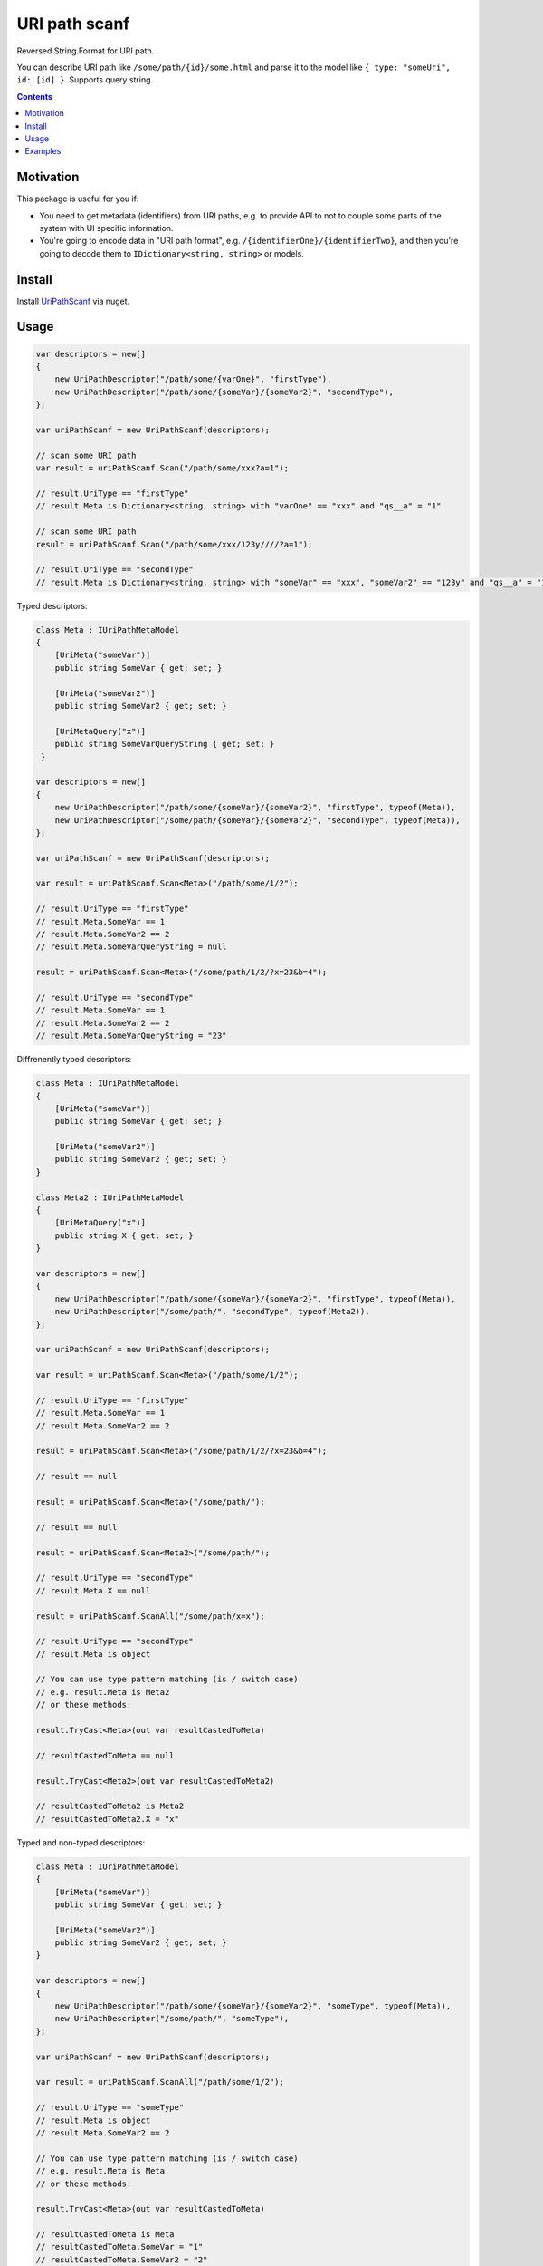 ==============
URI path scanf
==============

.. image:: https://travis-ci.com/DmitryFillo/UriPathScanf.svg?branch=master
     :target: https://travis-ci.com/DmitryFillo/UriPathScanf

Reversed String.Format for URI path.

You can describe URI path like ``/some/path/{id}/some.html`` and parse it to the model like ``{ type: "someUri", id: [id] }``. Supports query string.

.. contents::

Motivation
==========

This package is useful for you if:

* You need to get metadata (identifiers) from URI paths, e.g. to provide API to not to couple some parts of the system with UI specific information.
* You're going to encode data in "URI path format", e.g. ``/{identifierOne}/{identifierTwo}``, and then you're going to decode them to ``IDictionary<string, string>`` or models.

Install
=======

Install `UriPathScanf <https://www.nuget.org/packages/UriPathScanf>`_ via nuget.

Usage
=====

.. code:: c#

  var descriptors = new[]
  {
      new UriPathDescriptor("/path/some/{varOne}", "firstType"),
      new UriPathDescriptor("/path/some/{someVar}/{someVar2}", "secondType"),
  };

  var uriPathScanf = new UriPathScanf(descriptors);

  // scan some URI path
  var result = uriPathScanf.Scan("/path/some/xxx?a=1");
  
  // result.UriType == "firstType"
  // result.Meta is Dictionary<string, string> with "varOne" == "xxx" and "qs__a" = "1" 
  
  // scan some URI path
  result = uriPathScanf.Scan("/path/some/xxx/123y////?a=1");
  
  // result.UriType == "secondType"
  // result.Meta is Dictionary<string, string> with "someVar" == "xxx", "someVar2" == "123y" and "qs__a" = "1" 
  
Typed descriptors:

.. code:: c#

  class Meta : IUriPathMetaModel
  {
      [UriMeta("someVar")]
      public string SomeVar { get; set; }

      [UriMeta("someVar2")]
      public string SomeVar2 { get; set; }

      [UriMetaQuery("x")]
      public string SomeVarQueryString { get; set; }
   }

  var descriptors = new[]
  {
      new UriPathDescriptor("/path/some/{someVar}/{someVar2}", "firstType", typeof(Meta)),
      new UriPathDescriptor("/some/path/{someVar}/{someVar2}", "secondType", typeof(Meta)),
  };

  var uriPathScanf = new UriPathScanf(descriptors);

  var result = uriPathScanf.Scan<Meta>("/path/some/1/2");
  
  // result.UriType == "firstType"
  // result.Meta.SomeVar == 1
  // result.Meta.SomeVar2 == 2
  // result.Meta.SomeVarQueryString = null
  
  result = uriPathScanf.Scan<Meta>("/some/path/1/2/?x=23&b=4");
  
  // result.UriType == "secondType"
  // result.Meta.SomeVar == 1
  // result.Meta.SomeVar2 == 2
  // result.Meta.SomeVarQueryString = "23"
  
Diffrenently typed descriptors:

.. code:: c#

  class Meta : IUriPathMetaModel
  {
      [UriMeta("someVar")]
      public string SomeVar { get; set; }

      [UriMeta("someVar2")]
      public string SomeVar2 { get; set; }
  }
   
  class Meta2 : IUriPathMetaModel
  {
      [UriMetaQuery("x")]
      public string X { get; set; }
  }

  var descriptors = new[]
  {
      new UriPathDescriptor("/path/some/{someVar}/{someVar2}", "firstType", typeof(Meta)),
      new UriPathDescriptor("/some/path/", "secondType", typeof(Meta2)),
  };

  var uriPathScanf = new UriPathScanf(descriptors);

  var result = uriPathScanf.Scan<Meta>("/path/some/1/2");
  
  // result.UriType == "firstType"
  // result.Meta.SomeVar == 1
  // result.Meta.SomeVar2 == 2
  
  result = uriPathScanf.Scan<Meta>("/some/path/1/2/?x=23&b=4");
  
  // result == null
  
  result = uriPathScanf.Scan<Meta>("/some/path/");
  
  // result == null
  
  result = uriPathScanf.Scan<Meta2>("/some/path/");
  
  // result.UriType == "secondType"
  // result.Meta.X == null
  
  result = uriPathScanf.ScanAll("/some/path/x=x");
  
  // result.UriType == "secondType"
  // result.Meta is object
  
  // You can use type pattern matching (is / switch case)
  // e.g. result.Meta is Meta2 
  // or these methods:
  
  result.TryCast<Meta>(out var resultCastedToMeta)
  
  // resultCastedToMeta == null
  
  result.TryCast<Meta2>(out var resultCastedToMeta2) 
  
  // resultCastedToMeta2 is Meta2
  // resultCastedToMeta2.X = "x"
  
Typed and non-typed descriptors:

.. code:: c#

  class Meta : IUriPathMetaModel
  {
      [UriMeta("someVar")]
      public string SomeVar { get; set; }

      [UriMeta("someVar2")]
      public string SomeVar2 { get; set; }
  }

  var descriptors = new[]
  {
      new UriPathDescriptor("/path/some/{someVar}/{someVar2}", "someType", typeof(Meta)),
      new UriPathDescriptor("/some/path/", "someType"),
  };

  var uriPathScanf = new UriPathScanf(descriptors);

  var result = uriPathScanf.ScanAll("/path/some/1/2");
  
  // result.UriType == "someType"
  // result.Meta is object
  // result.Meta.SomeVar2 == 2
    
  // You can use type pattern matching (is / switch case)
  // e.g. result.Meta is Meta
  // or these methods:
  
  result.TryCast<Meta>(out var resultCastedToMeta)
  
  // resultCastedToMeta is Meta
  // resultCastedToMeta.SomeVar = "1"
  // resultCastedToMeta.SomeVar2 = "2"
  
  result.TryCastToDict(out var resultCastedToDict) 
  
  // resultCastedToDict == null
  
  result = uriPathScanf.ScanAll("/some/path/?x=3&m=n");
  
  // result.UriType == "someType"
  // result.Meta is object
  
  result.TryCastToDict(out resultCastedToDict) 
  
  // resultCastedToDict is Dictionary<string, string> with keys "qs__x" and "qs__m"
  
  result = uriPathScanf.Scan<Meta>("/path/some/1/2");
  
  // result.UriType == "someType"
  // result.Meta is Meta
  // result.Meta.SomeVar == 1
  // result.Meta.SomeVar2 = 2
  
  result = uriPathScanf.Scan<Meta>("/some/path/?x=3&m=n");
  
  // result = null


Examples
========

Check examples in the project ``UriPathScanf.Example``.
